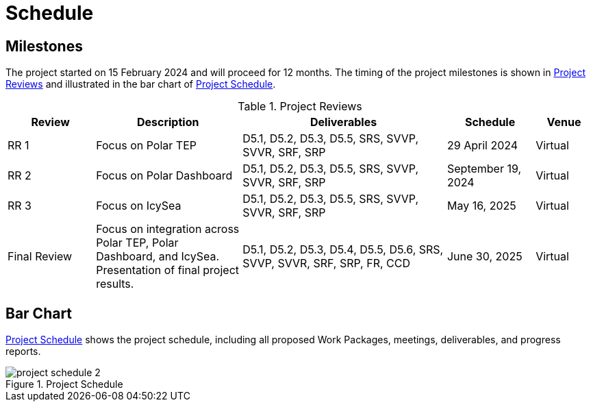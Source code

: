 [[Schedule]]
= Schedule

== Milestones

The project started on 15 February 2024 and will proceed for 12 months.
The timing of the project milestones is shown in <<ProjectReviews>> and illustrated
in the bar chart of <<ProjectSchedule>>.

[[ProjectReviews]]
.Project Reviews
[cols="3,5,7,3,2"]
|===
| Review      | Description              | Deliverables                                      | Schedule      | Venue

|RR 1         | Focus on Polar TEP       | D5.1, D5.2, D5.3, D5.5, SRS, SVVP, SVVR, SRF, SRP | 29 April 2024 | Virtual
|RR 2         | Focus on Polar Dashboard | D5.1, D5.2, D5.3, D5.5, SRS, SVVP, SVVR, SRF, SRP | September 19, 2024 | Virtual
|RR 3         | Focus on IcySea          | D5.1, D5.2, D5.3, D5.5, SRS, SVVP, SVVR, SRF, SRP | May 16, 2025 | Virtual
|Final Review | Focus on integration across Polar TEP, Polar Dashboard, and IcySea. Presentation of final project results. | D5.1, D5.2, D5.3, D5.4, D5.5, D5.6, SRS, SVVP, SVVR, SRF, SRP, FR, CCD | June 30, 2025 | Virtual
|===

== Bar Chart

<<ProjectSchedule>> shows the project schedule, including all proposed Work
Packages, meetings, deliverables, and progress reports.

[[ProjectSchedule]]
.Project Schedule
image::../images/project-schedule-2.png[]

